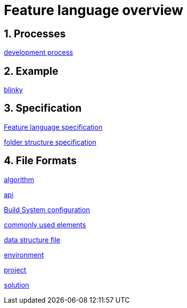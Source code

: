Feature language overview
=========================

:toc:
:numbered:
:showcomments:

== Processes
link:devprocess.html[development process]

== Example
link:example.html[blinky]

== Specification
link:language_specification.html[Feature language specification]

link:folderStructureDefinition.html[folder structure specification]

== File Formats
link:FileFormat_algorithmFile.html[algorithm]

link:FileFormat_apimFile.html[api]

link:FileFormat_buildSystemConfiguration.html[Build System configuration]

link:FileFormat_commonlyUsedElements.html[commonly used elements]

link:FileFormat_dataStructureFile.html[data structure file]

link:FileFormat_environmentFile.html[environment]

link:FileFormat_projectFile.html[project]

link:FileFormat_solutionFile.html[solution]

